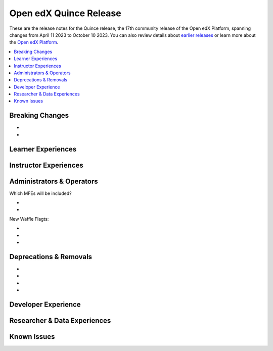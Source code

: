 .. _Open edX Quince Release:

Open edX Quince Release
#######################

These are the release notes for the Quince release, the 17th community release of the Open edX Platform, spanning changes from April 11 2023 to October 10 2023.  You can also review details about `earlier releases`_ or learn more about the `Open edX Platform`_.

.. _earlier releases: https://edx.readthedocs.io/projects/edx-developer-docs/en/latest/named_releases.html
.. _Open edX Platform: https://openedx.org

.. contents::
 :depth: 1
 :local:

Breaking Changes
****************

* .. _Include and enable the Indigo theme in the default Open edX image: https://github.com/overhangio/tutor/issues/953

* .. _Hostname migration: local.overhang.io -> local.edly.io & docs.tutor.overhang.io -> docs.tutor.edly.io: https://github.com/overhangio/tutor/issues/945


Learner Experiences
*******************


Instructor Experiences
**********************


Administrators & Operators
**************************

Which MFEs will be included?

* .. _frontend-app-learner-record: https://github.com/openedx/frontend-app-learner-record
* .. _frontend-app-learner-dashboard: https://github.com/openedx/frontend-app-learner-dashboard

New Waffle Flagts:

* .. _feat: add Waffle Flag to disable resetting self-paced deadlines by learners: https://github.com/openedx/edx-platform/pull/32148
* .. _feat: adds waffle flag for show notifications tray: https://github.com/openedx/edx-platform/pull/32451
* .. _feat: add course waffle flag for learner assistant: https://github.com/openedx/edx-platform/pull/32657

Deprecations & Removals
***********************
* .. _We have deprecated and migrated the openedx/xblock-utils library into openedx/XBlock: https://github.com/openedx/XBlock/issues/675 .

* .. _Most functionality has been removed from the long-deprecated Old Mongo Modulestore. For more details, please: https://github.com/openedx/public-engineering/issues/62 

* .. _BasicAuthentication as default authentication class in edx-platform: https://github.com/openedx/edx-platform/issues/33028

* .. _Remove JWT_AUTH_REFRESH_COOKIE:  https://github.com/openedx/public-engineering/issues/190

Developer Experience
********************


Researcher & Data Experiences
*****************************


Known Issues
************
